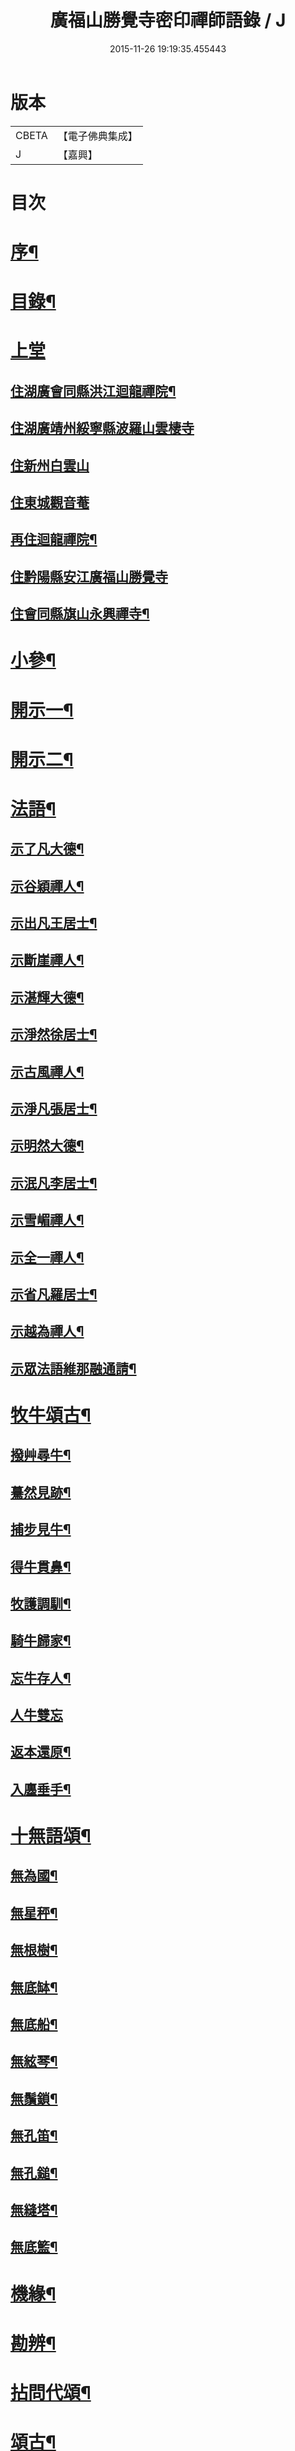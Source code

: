 #+TITLE: 廣福山勝覺寺密印禪師語錄 / J
#+DATE: 2015-11-26 19:19:35.455443
* 版本
 |     CBETA|【電子佛典集成】|
 |         J|【嘉興】    |

* 目次
* [[file:KR6q0489_001.txt::001-0809a2][序¶]]
* [[file:KR6q0489_001.txt::001-0809a22][目錄¶]]
* [[file:KR6q0489_001.txt::0809c1][上堂]]
** [[file:KR6q0489_001.txt::0809c4][住湖廣會同縣洪江迴龍禪院¶]]
** [[file:KR6q0489_001.txt::0811b13][住湖廣靖州綏寧縣波羅山雲棲寺]]
** [[file:KR6q0489_001.txt::0812c21][住新州白雲山]]
** [[file:KR6q0489_001.txt::0813a12][住東城觀音菴]]
** [[file:KR6q0489_002.txt::002-0814a4][再住迴龍禪院¶]]
** [[file:KR6q0489_002.txt::0816a19][住黔陽縣安江廣福山勝覺寺]]
** [[file:KR6q0489_003.txt::003-0819b4][住會同縣旗山永興禪寺¶]]
* [[file:KR6q0489_004.txt::004-0824a4][小參¶]]
* [[file:KR6q0489_005.txt::005-0829a4][開示一¶]]
* [[file:KR6q0489_006.txt::006-0833b4][開示二¶]]
* [[file:KR6q0489_007.txt::007-0838a4][法語¶]]
** [[file:KR6q0489_007.txt::007-0838a5][示了凡大德¶]]
** [[file:KR6q0489_007.txt::007-0838a19][示谷穎禪人¶]]
** [[file:KR6q0489_007.txt::0838b13][示出凡王居士¶]]
** [[file:KR6q0489_007.txt::0838b25][示斷崖禪人¶]]
** [[file:KR6q0489_007.txt::0838c25][示湛輝大德¶]]
** [[file:KR6q0489_007.txt::0839a8][示淨然徐居士¶]]
** [[file:KR6q0489_007.txt::0839a18][示古風禪人¶]]
** [[file:KR6q0489_007.txt::0839b27][示淨凡張居士¶]]
** [[file:KR6q0489_007.txt::0839c8][示明然大德¶]]
** [[file:KR6q0489_007.txt::0839c16][示泯凡李居士¶]]
** [[file:KR6q0489_007.txt::0839c24][示雪嵋禪人¶]]
** [[file:KR6q0489_007.txt::0840a27][示全一禪人¶]]
** [[file:KR6q0489_007.txt::0840b10][示省凡羅居士¶]]
** [[file:KR6q0489_007.txt::0840b18][示越為禪人¶]]
** [[file:KR6q0489_007.txt::0840c2][示眾法語維那融通請¶]]
* [[file:KR6q0489_007.txt::0840c11][牧牛頌古¶]]
** [[file:KR6q0489_007.txt::0840c12][撥艸尋牛¶]]
** [[file:KR6q0489_007.txt::0840c19][驀然見跡¶]]
** [[file:KR6q0489_007.txt::0840c26][捕步見牛¶]]
** [[file:KR6q0489_007.txt::0841a3][得牛貫鼻¶]]
** [[file:KR6q0489_007.txt::0841a10][牧護調馴¶]]
** [[file:KR6q0489_007.txt::0841a17][騎牛歸家¶]]
** [[file:KR6q0489_007.txt::0841a24][忘牛存人¶]]
** [[file:KR6q0489_007.txt::0841a30][人牛雙忘]]
** [[file:KR6q0489_007.txt::0841b8][返本還原¶]]
** [[file:KR6q0489_007.txt::0841b15][入廛垂手¶]]
* [[file:KR6q0489_007.txt::0841b22][十無語頌¶]]
** [[file:KR6q0489_007.txt::0841b23][無為國¶]]
** [[file:KR6q0489_007.txt::0841b26][無星秤¶]]
** [[file:KR6q0489_007.txt::0841b29][無根樹¶]]
** [[file:KR6q0489_007.txt::0841c2][無底缽¶]]
** [[file:KR6q0489_007.txt::0841c5][無底船¶]]
** [[file:KR6q0489_007.txt::0841c8][無絃琴¶]]
** [[file:KR6q0489_007.txt::0841c11][無鬚鎖¶]]
** [[file:KR6q0489_007.txt::0841c14][無孔笛¶]]
** [[file:KR6q0489_007.txt::0841c17][無孔鎚¶]]
** [[file:KR6q0489_007.txt::0841c20][無縫塔¶]]
** [[file:KR6q0489_007.txt::0841c23][無底籃¶]]
* [[file:KR6q0489_008.txt::008-0842a4][機緣¶]]
* [[file:KR6q0489_008.txt::0844c13][勘辨¶]]
* [[file:KR6q0489_008.txt::0845b4][拈問代頌¶]]
* [[file:KR6q0489_009.txt::009-0846a4][頌古¶]]
* [[file:KR6q0489_009.txt::0847b24][續集頌古¶]]
* [[file:KR6q0489_010.txt::010-0850c3][山居　集詩　水居]]
** [[file:KR6q0489_010.txt::010-0850c4][山居¶]]
** [[file:KR6q0489_010.txt::0852a23][雪谷¶]]
** [[file:KR6q0489_010.txt::0852a27][月梅¶]]
** [[file:KR6q0489_010.txt::0852a30][除夕旗山題]]
** [[file:KR6q0489_010.txt::0852b13][元旦¶]]
** [[file:KR6q0489_010.txt::0852b17][秋菊¶]]
** [[file:KR6q0489_010.txt::0852b21][喜晴¶]]
** [[file:KR6q0489_010.txt::0852b25][晚景¶]]
** [[file:KR6q0489_010.txt::0852b29][山行¶]]
** [[file:KR6q0489_010.txt::0852c3][船行¶]]
** [[file:KR6q0489_010.txt::0852c7][次儀廷林公韻¶]]
** [[file:KR6q0489_010.txt::0852c11][春日¶]]
** [[file:KR6q0489_010.txt::0852c15][住耕廣福山堂六首¶]]
*** [[file:KR6q0489_010.txt::0852c16][翫月¶]]
*** [[file:KR6q0489_010.txt::0852c20][竹笻¶]]
*** [[file:KR6q0489_010.txt::0852c24][芒鞋¶]]
*** [[file:KR6q0489_010.txt::0852c28][蓑衣¶]]
*** [[file:KR6q0489_010.txt::0853a2][紙帳¶]]
*** [[file:KR6q0489_010.txt::0853a6][耕犢¶]]
** [[file:KR6q0489_010.txt::0853a10][山居五言¶]]
** [[file:KR6q0489_010.txt::0853a31][楪榆美爾李先生別號省省道人至安江臨勝覺訪師之三韻附此¶]]
** [[file:KR6q0489_010.txt::0853a37][顧余公署¶]]
** [[file:KR6q0489_010.txt::0853a43][夜讀師之語錄¶]]
** [[file:KR6q0489_010.txt::0854b19][宿沚水題新月¶]]
** [[file:KR6q0489_010.txt::0854b22][響山月照雪樓¶]]
** [[file:KR6q0489_010.txt::0854b25][久雨忽晴¶]]
** [[file:KR6q0489_010.txt::0854b28][長嶺之柳池¶]]
** [[file:KR6q0489_010.txt::0854b30][福山詠紅梅]]
** [[file:KR6q0489_010.txt::0854c4][茶谿隔渡桃花¶]]
** [[file:KR6q0489_010.txt::0854c7][旗山詠秋菊¶]]
** [[file:KR6q0489_010.txt::0854c10][雄谿之碧巖峰¶]]
** [[file:KR6q0489_010.txt::0854c13][松林題網形山¶]]
** [[file:KR6q0489_010.txt::0854c16][迴龍和舒居士¶]]
** [[file:KR6q0489_010.txt::0854c22][水居¶]]
** [[file:KR6q0489_010.txt::0855a20][五言¶]]
** [[file:KR6q0489_010.txt::0855a26][絕句¶]]
* [[file:KR6q0489_011.txt::011-0856a4][雜偈　諸贊　自贊¶]]
** [[file:KR6q0489_011.txt::011-0856a5][住勝覺旗山隨處示眾共二十首¶]]
** [[file:KR6q0489_011.txt::0856c6][居山示眾四首¶]]
** [[file:KR6q0489_011.txt::0856c19][示病者¶]]
** [[file:KR6q0489_011.txt::0856c24][春耕示眾¶]]
** [[file:KR6q0489_011.txt::0856c27][贈雲嶔禪人¶]]
** [[file:KR6q0489_011.txt::0856c30][贈雲嶽禪人¶]]
** [[file:KR6q0489_011.txt::0857a3][贈雲徹禪人¶]]
** [[file:KR6q0489_011.txt::0857a6][懷雲岩禪人¶]]
** [[file:KR6q0489_011.txt::0857a9][贈雲岸禪人¶]]
** [[file:KR6q0489_011.txt::0857a12][贈雲岫禪人¶]]
** [[file:KR6q0489_011.txt::0857a15][贈古風掩關¶]]
** [[file:KR6q0489_011.txt::0857a18][贈全一禪人¶]]
** [[file:KR6q0489_011.txt::0857a21][贈雲崢禪人¶]]
** [[file:KR6q0489_011.txt::0857a24][贈雲嶸禪人¶]]
** [[file:KR6q0489_011.txt::0857a27][贈斷崖禪人¶]]
** [[file:KR6q0489_011.txt::0857a30][贈雲崇禪人¶]]
** [[file:KR6q0489_011.txt::0857b3][示雲峰禪者¶]]
** [[file:KR6q0489_011.txt::0857b6][贈養忠禪人¶]]
** [[file:KR6q0489_011.txt::0857b9][贈雲瑞禪人¶]]
** [[file:KR6q0489_011.txt::0857b12][贈雲埜禪人¶]]
** [[file:KR6q0489_011.txt::0857b15][贈雲亭禪人¶]]
** [[file:KR6q0489_011.txt::0857b18][送純修王大德¶]]
** [[file:KR6q0489_011.txt::0857b21][贈雲崑禪人¶]]
** [[file:KR6q0489_011.txt::0857b24][贈雲祥大德¶]]
** [[file:KR6q0489_011.txt::0857b27][示惟菴大德¶]]
** [[file:KR6q0489_011.txt::0857b30][贈廓然大德¶]]
** [[file:KR6q0489_011.txt::0857c3][贈歸元禪人¶]]
** [[file:KR6q0489_011.txt::0857c6][贈簡心王居士¶]]
** [[file:KR6q0489_011.txt::0857c9][贈雲覺禪人¶]]
** [[file:KR6q0489_011.txt::0857c12][贈雲貫禪人¶]]
** [[file:KR6q0489_011.txt::0857c15][贈法海禪人¶]]
** [[file:KR6q0489_011.txt::0857c18][贈法藏禪人¶]]
** [[file:KR6q0489_011.txt::0857c21][贈超凡陳居士¶]]
** [[file:KR6q0489_011.txt::0857c24][贈陳門蕭居士¶]]
** [[file:KR6q0489_011.txt::0857c27][示端石禪人¶]]
** [[file:KR6q0489_011.txt::0857c30][示融通禪人¶]]
** [[file:KR6q0489_011.txt::0858a3][贈寶峰大德¶]]
** [[file:KR6q0489_011.txt::0858a6][贈月朗大德¶]]
** [[file:KR6q0489_011.txt::0858a9][贈越凡賀居士¶]]
** [[file:KR6q0489_011.txt::0858a12][贈賀門陳居士¶]]
** [[file:KR6q0489_011.txt::0858a15][示開照大德¶]]
** [[file:KR6q0489_011.txt::0858a18][示如心禪者¶]]
** [[file:KR6q0489_011.txt::0858a21][贈開凡饒居士¶]]
** [[file:KR6q0489_011.txt::0858a24][贈漢卿馬居士¶]]
** [[file:KR6q0489_011.txt::0858a27][贈盛我鑄鐘¶]]
** [[file:KR6q0489_011.txt::0858a30][示雪嵋禪人¶]]
** [[file:KR6q0489_011.txt::0858b3][寄雲山謝居士¶]]
** [[file:KR6q0489_011.txt::0858b6][贈明鑑周居士¶]]
** [[file:KR6q0489_011.txt::0858b9][贈明輝羅居士¶]]
** [[file:KR6q0489_011.txt::0858b12][贈君召賀居士¶]]
** [[file:KR6q0489_011.txt::0858b15][贈賀門金居士¶]]
** [[file:KR6q0489_011.txt::0858b18][贈瑞雪禪人¶]]
** [[file:KR6q0489_011.txt::0858b21][示月來大德¶]]
** [[file:KR6q0489_011.txt::0858b24][示繼武梁居士¶]]
** [[file:KR6q0489_011.txt::0858b27][贈達心大德¶]]
** [[file:KR6q0489_011.txt::0858b30][贈覺凡胡居士¶]]
** [[file:KR6q0489_011.txt::0858c3][示應天大德¶]]
** [[file:KR6q0489_011.txt::0858c6][贈元見大德¶]]
** [[file:KR6q0489_011.txt::0858c9][示忠和禪者¶]]
** [[file:KR6q0489_011.txt::0858c12][示悟一大德¶]]
** [[file:KR6q0489_011.txt::0858c15][示明一大德¶]]
** [[file:KR6q0489_011.txt::0858c18][贈秉然賀居士¶]]
** [[file:KR6q0489_011.txt::0858c21][贈恒融大德¶]]
** [[file:KR6q0489_011.txt::0858c24][贈恒通大德¶]]
** [[file:KR6q0489_011.txt::0858c27][壽彭居士¶]]
** [[file:KR6q0489_011.txt::0858c30][贈應祿彭居士¶]]
** [[file:KR6q0489_011.txt::0859a3][示寂定大德¶]]
** [[file:KR6q0489_011.txt::0859a6][贈雪谷大德¶]]
** [[file:KR6q0489_011.txt::0859a9][示息塵大德¶]]
** [[file:KR6q0489_011.txt::0859a12][贈無玷楊居士¶]]
** [[file:KR6q0489_011.txt::0859a15][贈本淨楊居士¶]]
** [[file:KR6q0489_011.txt::0859a18][示無著大德¶]]
** [[file:KR6q0489_011.txt::0859a21][示含藏大德¶]]
** [[file:KR6q0489_011.txt::0859a24][示不二大德¶]]
** [[file:KR6q0489_011.txt::0859a27][示得元大德¶]]
** [[file:KR6q0489_011.txt::0859a30][示悟見大德¶]]
** [[file:KR6q0489_011.txt::0859b3][示悟旨大德¶]]
** [[file:KR6q0489_011.txt::0859b6][贈無塵大德¶]]
** [[file:KR6q0489_011.txt::0859b9][贈明覺向居士¶]]
** [[file:KR6q0489_011.txt::0859b12][示從修楊菴主¶]]
** [[file:KR6q0489_011.txt::0859b15][示重修楊居士¶]]
** [[file:KR6q0489_011.txt::0859b18][示思修易居士¶]]
** [[file:KR6q0489_011.txt::0859b21][贈靈冶禪人¶]]
** [[file:KR6q0489_011.txt::0859b24][示華峰禪者¶]]
** [[file:KR6q0489_011.txt::0859b27][贈了為大德¶]]
** [[file:KR6q0489_011.txt::0859b30][贈脫凡王居士¶]]
** [[file:KR6q0489_011.txt::0859c3][示本然大德¶]]
** [[file:KR6q0489_011.txt::0859c6][示惺知向居士¶]]
** [[file:KR6q0489_011.txt::0859c9][示了見禪者¶]]
** [[file:KR6q0489_011.txt::0859c12][示惺然鄧菴主¶]]
** [[file:KR6q0489_011.txt::0859c15][示惺見張居士¶]]
** [[file:KR6q0489_011.txt::0859c18][示明達楊大德¶]]
** [[file:KR6q0489_011.txt::0859c21][示明覺大德¶]]
** [[file:KR6q0489_011.txt::0859c24][示明輝楊居士¶]]
** [[file:KR6q0489_011.txt::0859c27][示明燦居士¶]]
** [[file:KR6q0489_011.txt::0859c30][示明俊楊居士¶]]
** [[file:KR6q0489_011.txt::0860a3][示楊門聶居士¶]]
** [[file:KR6q0489_011.txt::0860a6][示明本大德¶]]
** [[file:KR6q0489_011.txt::0860a9][示明德范居士¶]]
** [[file:KR6q0489_011.txt::0860a12][示惟闊大德¶]]
** [[file:KR6q0489_011.txt::0860a15][示惟現大德¶]]
** [[file:KR6q0489_011.txt::0860a18][示佩玄楊居士¶]]
** [[file:KR6q0489_011.txt::0860a21][示秀川楊居士¶]]
** [[file:KR6q0489_011.txt::0860a24][示國甫楊居士¶]]
** [[file:KR6q0489_011.txt::0860a27][答德公劉居士次韻¶]]
** [[file:KR6q0489_011.txt::0860b7][初祖贊¶]]
** [[file:KR6q0489_011.txt::0860b13][呂巖真人贊劉居士請題¶]]
** [[file:KR6q0489_011.txt::0860b19][自贊月菴請題¶]]
** [[file:KR6q0489_011.txt::0860b22][勝覺監院請¶]]
** [[file:KR6q0489_011.txt::0860b26][嘯峰禪人請¶]]
** [[file:KR6q0489_011.txt::0860b29][雲覺大德請¶]]
** [[file:KR6q0489_011.txt::0860c2][旗山監院請¶]]
** [[file:KR6q0489_011.txt::0860c7][頂目禪人請¶]]
** [[file:KR6q0489_011.txt::0860c10][融通維那請¶]]
** [[file:KR6q0489_011.txt::0860c14][法派¶]]
** [[file:KR6q0489_011.txt::0860c17][聯芳偈¶]]
*** [[file:KR6q0489_011.txt::0860c18][樵山如奐¶]]
*** [[file:KR6q0489_011.txt::0860c21][雲嶸如晥¶]]
*** [[file:KR6q0489_011.txt::0860c24][月菴如朎¶]]
*** [[file:KR6q0489_011.txt::0860c27][德嶠如奕¶]]
*** [[file:KR6q0489_011.txt::0860c30][雪澗如暟¶]]
*** [[file:KR6q0489_011.txt::0861a3][嘯峰如暐¶]]
* [[file:KR6q0489_012.txt::012-0861b4][雜偈¶]]
** [[file:KR6q0489_012.txt::012-0861b5][隨處安居示眾二十首¶]]
** [[file:KR6q0489_012.txt::0861c16][贈明旨胡居士¶]]
** [[file:KR6q0489_012.txt::0861c20][昭然朱居士¶]]
** [[file:KR6q0489_012.txt::0861c24][廣智胡居士¶]]
** [[file:KR6q0489_012.txt::0861c28][贈越凡徐居士¶]]
** [[file:KR6q0489_012.txt::0862a2][六明劉居士¶]]
** [[file:KR6q0489_012.txt::0862a6][廣福徐居士¶]]
** [[file:KR6q0489_012.txt::0862a10][贈明皓尹居士¶]]
** [[file:KR6q0489_012.txt::0862a14][贈曹居士¶]]
** [[file:KR6q0489_012.txt::0862a18][贈梁居士¶]]
** [[file:KR6q0489_012.txt::0862a22][廣榮曹居士¶]]
** [[file:KR6q0489_012.txt::0862a26][贈明湛陳居士¶]]
** [[file:KR6q0489_012.txt::0862a30][贈明和孫居士¶]]
** [[file:KR6q0489_012.txt::0862b4][贈明晶楊居士¶]]
** [[file:KR6q0489_012.txt::0862b8][贈化清瞿居士¶]]
** [[file:KR6q0489_012.txt::0862b12][贈明瑩馬居士¶]]
** [[file:KR6q0489_012.txt::0862b16][如壽王居士¶]]
** [[file:KR6q0489_012.txt::0862b20][如福何居士¶]]
** [[file:KR6q0489_012.txt::0862b24][贈碩雲禪人¶]]
** [[file:KR6q0489_012.txt::0862b28][贈默定禪人¶]]
** [[file:KR6q0489_012.txt::0862c2][贈暹月大德¶]]
** [[file:KR6q0489_012.txt::0862c6][贈法脈大德¶]]
** [[file:KR6q0489_012.txt::0862c10][贈指月堂監院¶]]
** [[file:KR6q0489_012.txt::0862c14][贈爍吼法侄¶]]
** [[file:KR6q0489_012.txt::0862c18][懷美爾李先生¶]]
** [[file:KR6q0489_012.txt::0862c22][贈國楚陳居士¶]]
** [[file:KR6q0489_012.txt::0862c26][贈君選賀居士¶]]
** [[file:KR6q0489_012.txt::0862c30][贈勝甫曾居士¶]]
** [[file:KR6q0489_012.txt::0863a4][贈覺圜上座¶]]
** [[file:KR6q0489_012.txt::0863a8][贈大用大德¶]]
** [[file:KR6q0489_012.txt::0863a12][贈雲量禪人¶]]
** [[file:KR6q0489_012.txt::0863a16][贈頂目大德¶]]
** [[file:KR6q0489_012.txt::0863a20][贈破浪大德¶]]
** [[file:KR6q0489_012.txt::0863a24][贈伯聯蔣居士¶]]
** [[file:KR6q0489_012.txt::0863a28][贈慧達大德¶]]
** [[file:KR6q0489_012.txt::0863b2][贈玉成大德¶]]
** [[file:KR6q0489_012.txt::0863b6][贈純和大德¶]]
** [[file:KR6q0489_012.txt::0863b10][贈圜明蔣居士¶]]
** [[file:KR6q0489_012.txt::0863b14][示月菴禪人¶]]
** [[file:KR6q0489_012.txt::0863b18][示穎微禪人¶]]
** [[file:KR6q0489_012.txt::0863b22][示惠林禪人¶]]
** [[file:KR6q0489_012.txt::0863b26][示德嶠禪人¶]]
** [[file:KR6q0489_012.txt::0863b30][贈純賦大德¶]]
** [[file:KR6q0489_012.txt::0863c4][示月輝大德¶]]
** [[file:KR6q0489_012.txt::0863c8][示正照禪人¶]]
** [[file:KR6q0489_012.txt::0863c12][示應法禪人¶]]
** [[file:KR6q0489_012.txt::0863c16][示光輝禪人¶]]
** [[file:KR6q0489_012.txt::0863c20][示智目大德¶]]
** [[file:KR6q0489_012.txt::0863c24][示本淨禪人¶]]
** [[file:KR6q0489_012.txt::0863c28][示慧峰禪人¶]]
** [[file:KR6q0489_012.txt::0864a2][示靈益禪人¶]]
** [[file:KR6q0489_012.txt::0864a6][示空石禪人¶]]
** [[file:KR6q0489_012.txt::0864a10][示嘯峰禪人¶]]
** [[file:KR6q0489_012.txt::0864a14][示煥然禪人¶]]
** [[file:KR6q0489_012.txt::0864a18][示盡得禪人¶]]
** [[file:KR6q0489_012.txt::0864a22][示智懿禪人¶]]
** [[file:KR6q0489_012.txt::0864a26][示雪澗禪人¶]]
** [[file:KR6q0489_012.txt::0864a30][示澤先大德¶]]
** [[file:KR6q0489_012.txt::0864b4][贈實音大德¶]]
** [[file:KR6q0489_012.txt::0864b8][示明慧大德¶]]
** [[file:KR6q0489_012.txt::0864b12][示法常大德¶]]
** [[file:KR6q0489_012.txt::0864b16][示破暗大德¶]]
** [[file:KR6q0489_012.txt::0864b20][示澄湛禪人¶]]
** [[file:KR6q0489_012.txt::0864b24][示圜容大德¶]]
** [[file:KR6q0489_012.txt::0864b28][示岩璞禪人¶]]
** [[file:KR6q0489_012.txt::0864c2][示印心大德¶]]
** [[file:KR6q0489_012.txt::0864c6][示本意大德¶]]
** [[file:KR6q0489_012.txt::0864c10][示佛明大德¶]]
** [[file:KR6q0489_012.txt::0864c14][贈雲嶔上座傳戒¶]]
** [[file:KR6q0489_012.txt::0864c17][贈仰忠上座傳戒¶]]
* [[file:KR6q0489_012.txt::0864c21][碑記　疏引]]
** [[file:KR6q0489_012.txt::0864c22][附靈隱老人塔銘碑記¶]]
** [[file:KR6q0489_012.txt::0865a10][重修廣福山勝覺寺疏引¶]]
** [[file:KR6q0489_012.txt::0865a27][重修旗山永興禪院疏引¶]]
** [[file:KR6q0489_012.txt::0865b8][密印和尚塔銘碑記¶]]
* 卷
** [[file:KR6q0489_001.txt][廣福山勝覺寺密印禪師語錄 1]]
** [[file:KR6q0489_002.txt][廣福山勝覺寺密印禪師語錄 2]]
** [[file:KR6q0489_003.txt][廣福山勝覺寺密印禪師語錄 3]]
** [[file:KR6q0489_004.txt][廣福山勝覺寺密印禪師語錄 4]]
** [[file:KR6q0489_005.txt][廣福山勝覺寺密印禪師語錄 5]]
** [[file:KR6q0489_006.txt][廣福山勝覺寺密印禪師語錄 6]]
** [[file:KR6q0489_007.txt][廣福山勝覺寺密印禪師語錄 7]]
** [[file:KR6q0489_008.txt][廣福山勝覺寺密印禪師語錄 8]]
** [[file:KR6q0489_009.txt][廣福山勝覺寺密印禪師語錄 9]]
** [[file:KR6q0489_010.txt][廣福山勝覺寺密印禪師語錄 10]]
** [[file:KR6q0489_011.txt][廣福山勝覺寺密印禪師語錄 11]]
** [[file:KR6q0489_012.txt][廣福山勝覺寺密印禪師語錄 12]]
